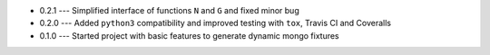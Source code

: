 * 0.2.1 --- Simplified interface of functions ``N`` and ``G`` and fixed minor bug
* 0.2.0 --- Added ``python3`` compatibility and improved testing with ``tox``, Travis CI and Coveralls
* 0.1.0 --- Started project with basic features to generate dynamic mongo fixtures
